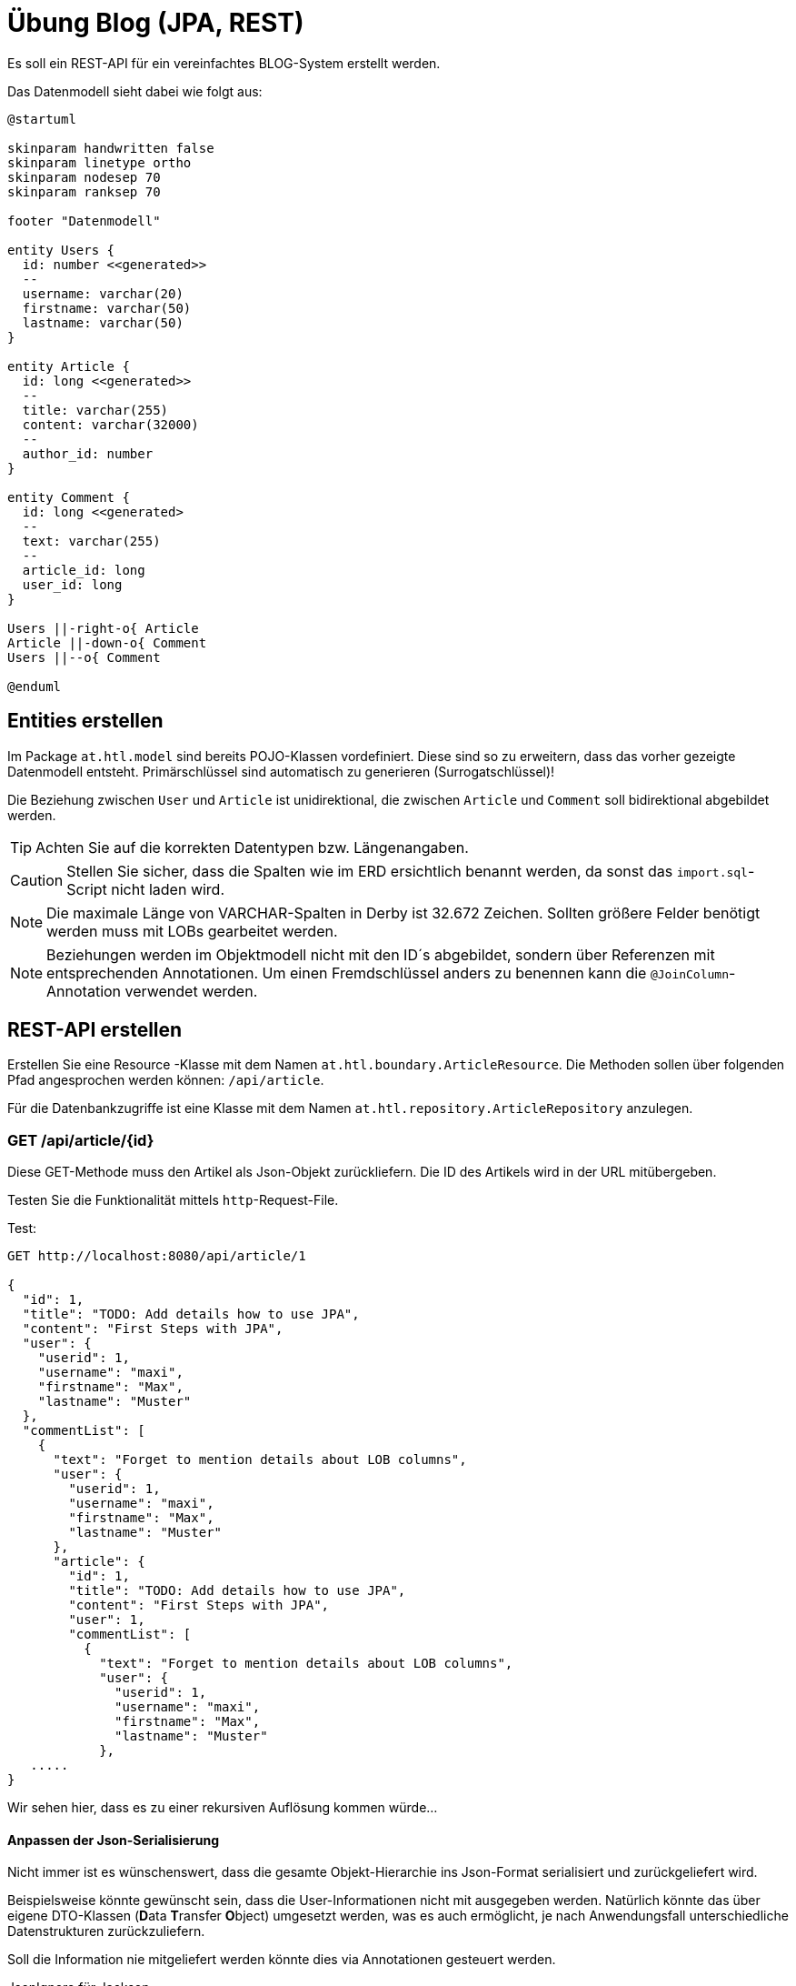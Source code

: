 = Übung Blog (JPA, REST)
:icons: font

Es soll ein REST-API für ein vereinfachtes BLOG-System erstellt werden.

Das Datenmodell sieht dabei wie folgt aus:

[plantuml, target=erd.png, format=png]
....
@startuml

skinparam handwritten false
skinparam linetype ortho
skinparam nodesep 70
skinparam ranksep 70

footer "Datenmodell"

entity Users {
  id: number <<generated>>
  --
  username: varchar(20)
  firstname: varchar(50)
  lastname: varchar(50)
}

entity Article {
  id: long <<generated>>
  --
  title: varchar(255)
  content: varchar(32000)
  --
  author_id: number
}

entity Comment {
  id: long <<generated>
  --
  text: varchar(255)
  --
  article_id: long
  user_id: long
}

Users ||-right-o{ Article
Article ||-down-o{ Comment
Users ||--o{ Comment

@enduml
....

== Entities erstellen

Im Package `at.htl.model` sind bereits POJO-Klassen vordefiniert. Diese sind so zu erweitern, dass das vorher gezeigte Datenmodell entsteht. Primärschlüssel sind automatisch zu generieren (Surrogatschlüssel)!

Die Beziehung zwischen `User` und `Article` ist unidirektional, die zwischen `Article` und `Comment` soll bidirektional abgebildet werden.

TIP: Achten Sie auf die korrekten Datentypen bzw. Längenangaben.

CAUTION: Stellen Sie sicher, dass die Spalten wie im ERD ersichtlich benannt werden, da sonst das `import.sql`-Script nicht laden wird.

NOTE: Die maximale Länge von VARCHAR-Spalten in Derby ist 32.672 Zeichen. Sollten größere Felder benötigt werden muss mit LOBs gearbeitet werden.

NOTE: Beziehungen werden im Objektmodell nicht mit den ID´s abgebildet, sondern über Referenzen mit entsprechenden Annotationen. Um einen Fremdschlüssel anders zu benennen kann die `@JoinColumn`-Annotation verwendet werden.


<<<

== REST-API erstellen

Erstellen Sie eine Resource -Klasse mit dem Namen `at.htl.boundary.ArticleResource`.
Die Methoden sollen über folgenden Pfad angesprochen werden können: `/api/article`.

Für die Datenbankzugriffe ist eine Klasse mit dem Namen `at.htl.repository.ArticleRepository` anzulegen.

=== GET /api/article/{id}

Diese GET-Methode muss den Artikel als Json-Objekt zurückliefern. Die ID des Artikels wird in der URL mitübergeben.

Testen Sie die Funktionalität mittels `http`-Request-File.

.Test:
[source]
----
GET http://localhost:8080/api/article/1

{
  "id": 1,
  "title": "TODO: Add details how to use JPA",
  "content": "First Steps with JPA",
  "user": {
    "userid": 1,
    "username": "maxi",
    "firstname": "Max",
    "lastname": "Muster"
  },
  "commentList": [
    {
      "text": "Forget to mention details about LOB columns",
      "user": {
        "userid": 1,
        "username": "maxi",
        "firstname": "Max",
        "lastname": "Muster"
      },
      "article": {
        "id": 1,
        "title": "TODO: Add details how to use JPA",
        "content": "First Steps with JPA",
        "user": 1,
        "commentList": [
          {
            "text": "Forget to mention details about LOB columns",
            "user": {
              "userid": 1,
              "username": "maxi",
              "firstname": "Max",
              "lastname": "Muster"
            },
   .....
}
----

Wir sehen hier, dass es zu einer rekursiven Auflösung kommen würde...


==== Anpassen der Json-Serialisierung

Nicht immer ist es wünschenswert, dass die gesamte Objekt-Hierarchie ins Json-Format serialisiert und zurückgeliefert wird.

Beispielsweise könnte gewünscht sein, dass die User-Informationen nicht mit ausgegeben werden. Natürlich könnte das über eigene DTO-Klassen (**D**ata **T**ransfer **O**bject) umgesetzt werden, was es auch ermöglicht, je nach Anwendungsfall unterschiedliche Datenstrukturen zurückzuliefern.

Soll die Information nie mitgeliefert werden könnte dies via Annotationen gesteuert werden.

.JsonIgnore für Jackson
[source,java, indent=0]
----
    @JsonIgnore //<1>
    @ManyToOne
    @JoinColumn(name="author_id")
    private User user;
----
<1> `@JsonIgnore` verhindert die Json-Serialisierung des annotierten Attributs. Für das JsonB-Framework müsste stattdessen  `@JsonTransient` verwendet werden.


Durch diese Lösung geht die gesamte Benutzerinformation verloren. Als Alternative wäre es möglich, nur die User-ID mitzugeben. Dadurch kann der Client die Userdaten im Bedarfsfall abholen und diese würden nicht wiederholt mit übertragen bei einer Liste von Artikeln.

.Jackson: Child-Objekte nur als Id
[source,java, indent=0]
----
    @JsonIdentityInfo(generator = ObjectIdGenerators.PropertyGenerator.class, property="userid") //<1>
    @JsonIdentityReference(alwaysAsId = true) //<2>
    @ManyToOne
    @JoinColumn(name="author_id")
    private User user;
----
<1> Hier wird konfiguriert welches Attribut anstatt des referenzierten Objekts serialisiert werden soll. In diesem Fall die `userid`.
<2> `@JsonIdentityReference` regelt, ob immer nur die ID serialisiert werden soll (`true`) oder ob beim allerersten Vorkommen das gesamte Objekt serialisiert werden soll und beim nächsten Vorkommen nur mehr die ID (`false`).

<<<
Eine weitere Möglichkeit wäre, die Annotation `@JsonIgnoreProperties({<attliste>})` zu verwenden. Hier kann konfiguriert werden, welche Attribute von dem Kind-Objekt nicht serialisiert werden sollen.

@JsonIgnoreProperties({"userid", "firstname", "lastname"})

IMPORTANT: Stellen Sie sicher, dass bei den Comments die Artikelinformationen nicht mitgeliefert werden, um eine Rekursion zu vermeiden! Weiters soll bei den Kommentaren nur jeweils der Username des Verfassers mitgeliefert werden und nicht die gesamten Benutzerdaten.

.Test:
[source]
----
GET http://localhost:8080/api/article/1

{
  "id": 1,
  "title": "TODO: Add details how to use JPA",
  "content": "First Steps with JPA",
  "user": 1,
  "commentList": [
    {
      "text": "Forget to mention details about LOB columns",
      "user": {
        "userid": 1,
        "username": "maxi"
      },
      "article": 1
    },
    {
      "text": "Hope that´s not too complicated...",
      "user": {
        "userid": 2,
        "username": "sunny"
      },
      "article": 1
    }
  ]
}
----

<<<
=== GET /api/article/list/{userid}

Hier müssen alle Artikel zurückgegeben werden (Liste), welcher von der via Parameter übergebenen Userid erfasst wurden.

Hier kann die Auswirkung der Annotation `@JsonIdentityReference` gut getestet werden.


=== GET /api/article/comment/{commentid}

Liefert den Kommentar mit der übergebenen ID zurück.

=== POST /api/article/comment

Erstellen Sie eine POST-Methode, mit der neue Kommentare zu einem bestehenden Artikel angelegt werden können.

.Die Daten sollen in folgender Struktur im Body übergeben werden:
[source, json]
----
{
  "text": "First comment",
  "user": {
    "userid": 2
  },
  "article": {
    "id": 3
  }
}
----

Rückgabe ist vom Typ Response mit dem Status CREATED (201).

Fügen Sie im Location-Header die URL ein, mit welcher auf den soeben erstellten Kommentar zugegriffen werden kann.

NOTE: Die Rückgabe-Url kann einfach erstellt werden, indem eine UriInfo über den Context injected wird: +
`public Response saveComment(Comment comment, **@Context UriInfo context**)` +
 +
`URI uri = context.getAbsolutePathBuilder().path(id).build();`

NOTE: Zum Aufbau der Response nutzen Sie folgendes Kommando: +
`Response.created(uri).build()` +
 +
Alternativ könnte mit `Response.entity(comment).build()` auch das neu erstellte Kommentar übertragen werden, würde hier aber nicht wirklich sinnvoll sein.
